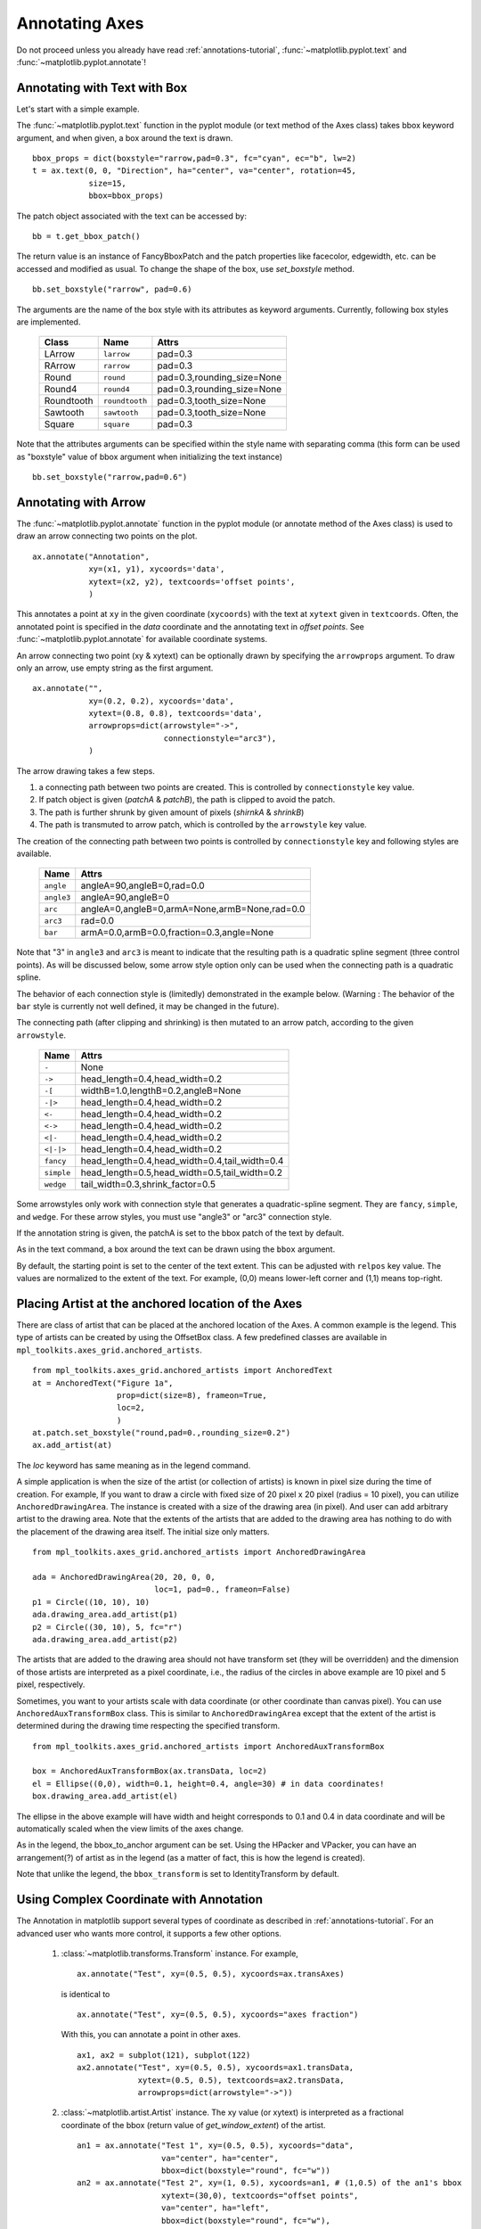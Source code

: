.. _plotting-guide-annotation:

****************
Annotating Axes
****************

Do not proceed unless you already have read :ref:`annotations-tutorial`,
:func:`~matplotlib.pyplot.text` and
:func:`~matplotlib.pyplot.annotate`!




Annotating with Text with Box
=============================

Let's start with a simple example.

.. plot:: users/plotting/examples/annotate_text_arrow.py


The :func:`~matplotlib.pyplot.text` function in the pyplot module (or
text method of the Axes class) takes bbox keyword argument, and when
given, a box around the text is drawn. ::

    bbox_props = dict(boxstyle="rarrow,pad=0.3", fc="cyan", ec="b", lw=2)
    t = ax.text(0, 0, "Direction", ha="center", va="center", rotation=45,
                size=15,
                bbox=bbox_props)


The patch object associated with the text can be accessed by::

    bb = t.get_bbox_patch()

The return value is an instance of FancyBboxPatch and the patch
properties like facecolor, edgewidth, etc. can be accessed and
modified as usual. To change the shape of the box, use *set_boxstyle*
method. ::

  bb.set_boxstyle("rarrow", pad=0.6)

The arguments are the name of the box style with its attributes as
keyword arguments. Currently, following box styles are implemented.

  ==========   ==============   ==========================
  Class        Name             Attrs
  ==========   ==============   ==========================
  LArrow       ``larrow``       pad=0.3
  RArrow       ``rarrow``       pad=0.3
  Round        ``round``        pad=0.3,rounding_size=None
  Round4       ``round4``       pad=0.3,rounding_size=None
  Roundtooth   ``roundtooth``   pad=0.3,tooth_size=None
  Sawtooth     ``sawtooth``     pad=0.3,tooth_size=None
  Square       ``square``       pad=0.3
  ==========   ==============   ==========================

.. plot:: mpl_examples/pylab_examples/fancybox_demo2.py


Note that the attributes arguments can be specified within the style
name with separating comma (this form can be used as "boxstyle" value
of bbox argument when initializing the text instance) ::

   bb.set_boxstyle("rarrow,pad=0.6")




Annotating with Arrow
=====================

The :func:`~matplotlib.pyplot.annotate` function in the pyplot module
(or annotate method of the Axes class) is used to draw an arrow
connecting two points on the plot. ::

    ax.annotate("Annotation",
                xy=(x1, y1), xycoords='data',
                xytext=(x2, y2), textcoords='offset points',
                )

This annotates a point at ``xy`` in the given coordinate (``xycoords``)
with the text at ``xytext`` given in ``textcoords``. Often, the
annotated point is specified in the *data* coordinate and the annotating
text in *offset points*.
See :func:`~matplotlib.pyplot.annotate` for available coordinate systems.

An arrow connecting two point (xy & xytext) can be optionally drawn by
specifying the ``arrowprops`` argument. To draw only an arrow, use
empty string as the first argument. ::

    ax.annotate("",
                xy=(0.2, 0.2), xycoords='data',
                xytext=(0.8, 0.8), textcoords='data',
                arrowprops=dict(arrowstyle="->",
                                connectionstyle="arc3"),
                )

.. plot:: users/plotting/examples/annotate_simple01.py

The arrow drawing takes a few steps.

1. a connecting path between two points are created. This is
   controlled by ``connectionstyle`` key value.

2. If patch object is given (*patchA* & *patchB*), the path is clipped to
   avoid the patch.

3. The path is further shrunk by given amount of pixels (*shirnkA*
   & *shrinkB*)

4. The path is transmuted to arrow patch, which is controlled by the
   ``arrowstyle`` key value.


.. plot:: users/plotting/examples/annotate_explain.py


The creation of the connecting path between two points is controlled by
``connectionstyle`` key and following styles are available.

   ==========   =============================================
   Name         Attrs
   ==========   =============================================
   ``angle``    angleA=90,angleB=0,rad=0.0
   ``angle3``   angleA=90,angleB=0
   ``arc``      angleA=0,angleB=0,armA=None,armB=None,rad=0.0
   ``arc3``     rad=0.0
   ``bar``      armA=0.0,armB=0.0,fraction=0.3,angle=None
   ==========   =============================================

Note that "3" in ``angle3`` and ``arc3`` is meant to indicate that the
resulting path is a quadratic spline segment (three control
points). As will be discussed below, some arrow style option only can
be used when the connecting path is a quadratic spline.

The behavior of each connection style is (limitedly) demonstrated in the
example below. (Warning : The behavior of the ``bar`` style is currently not
well defined, it may be changed in the future).

.. plot:: users/plotting/examples/connectionstyle_demo.py


The connecting path (after clipping and shrinking) is then mutated to
an arrow patch, according to the given ``arrowstyle``.

    ==========   =============================================
    Name         Attrs
    ==========   =============================================
    ``-``        None
    ``->``       head_length=0.4,head_width=0.2
    ``-[``       widthB=1.0,lengthB=0.2,angleB=None
    ``-|>``      head_length=0.4,head_width=0.2
    ``<-``       head_length=0.4,head_width=0.2
    ``<->``      head_length=0.4,head_width=0.2
    ``<|-``      head_length=0.4,head_width=0.2
    ``<|-|>``    head_length=0.4,head_width=0.2
    ``fancy``    head_length=0.4,head_width=0.4,tail_width=0.4
    ``simple``   head_length=0.5,head_width=0.5,tail_width=0.2
    ``wedge``    tail_width=0.3,shrink_factor=0.5
    ==========   =============================================

.. plot:: mpl_examples/pylab_examples/fancyarrow_demo.py

Some arrowstyles only work with connection style that generates a
quadratic-spline segment. They are ``fancy``, ``simple``, and ``wedge``.
For these arrow styles, you must use "angle3" or "arc3" connection
style.

If the annotation string is given, the patchA is set to the bbox patch
of the text by default.

.. plot:: users/plotting/examples/annotate_simple02.py

As in the text command, a box around the text can be drawn using
the ``bbox`` argument.

.. plot:: users/plotting/examples/annotate_simple03.py

By default, the starting point is set to the center of the text
extent.  This can be adjusted with ``relpos`` key value. The values
are normalized to the extent of the text. For example, (0,0) means
lower-left corner and (1,1) means top-right.

.. plot:: users/plotting/examples/annotate_simple04.py


Placing Artist at the anchored location of the Axes
===================================================

There are class of artist that can be placed at the anchored location
of the Axes. A common example is the legend.  This type of artists can
be created by using the OffsetBox class. A few predefined classes are
available in ``mpl_toolkits.axes_grid.anchored_artists``. ::

    from mpl_toolkits.axes_grid.anchored_artists import AnchoredText
    at = AnchoredText("Figure 1a",
                      prop=dict(size=8), frameon=True,
                      loc=2,
                      )
    at.patch.set_boxstyle("round,pad=0.,rounding_size=0.2")
    ax.add_artist(at)


.. plot:: users/plotting/examples/anchored_box01.py


The *loc* keyword has same meaning as in the legend command.

A simple application is when the size of the artist (or collection of
artists) is known in pixel size during the time of creation. For
example, If you want to draw a circle with fixed size of 20 pixel x 20
pixel (radius = 10 pixel), you can utilize
``AnchoredDrawingArea``. The instance is created with a size of the
drawing area (in pixel). And user can add arbitrary artist to the
drawing area. Note that the extents of the artists that are added to
the drawing area has nothing to do with the placement of the drawing
area itself. The initial size only matters. ::

    from mpl_toolkits.axes_grid.anchored_artists import AnchoredDrawingArea

    ada = AnchoredDrawingArea(20, 20, 0, 0,
                              loc=1, pad=0., frameon=False)
    p1 = Circle((10, 10), 10)
    ada.drawing_area.add_artist(p1)
    p2 = Circle((30, 10), 5, fc="r")
    ada.drawing_area.add_artist(p2)

The artists that are added to the drawing area should not have
transform set (they will be overridden) and the dimension of those
artists are interpreted as a pixel coordinate, i.e., the radius of the
circles in above example are 10 pixel and 5 pixel, respectively.

.. plot:: users/plotting/examples/anchored_box02.py

Sometimes, you want to your artists scale with data coordinate (or
other coordinate than canvas pixel). You can use
``AnchoredAuxTransformBox`` class. This is similar to
``AnchoredDrawingArea`` except that the extent of the artist is
determined during the drawing time respecting the specified transform. ::

  from mpl_toolkits.axes_grid.anchored_artists import AnchoredAuxTransformBox

  box = AnchoredAuxTransformBox(ax.transData, loc=2)
  el = Ellipse((0,0), width=0.1, height=0.4, angle=30) # in data coordinates!
  box.drawing_area.add_artist(el)

The ellipse in the above example will have width and height
corresponds to 0.1 and 0.4 in data coordinate and will be
automatically scaled when the view limits of the axes change.

.. plot:: users/plotting/examples/anchored_box03.py

As in the legend, the bbox_to_anchor argument can be set.  Using the
HPacker and VPacker, you can have an arrangement(?) of artist as in the
legend (as a matter of fact, this is how the legend is created).

.. plot:: users/plotting/examples/anchored_box04.py

Note that unlike the legend, the ``bbox_transform`` is set
to IdentityTransform by default.

Using Complex Coordinate with Annotation
========================================

The Annotation in matplotlib support several types of coordinate as
described in :ref:`annotations-tutorial`. For an advanced user who wants
more control, it supports a few other options.

 1. :class:`~matplotlib.transforms.Transform` instance. For example, ::

      ax.annotate("Test", xy=(0.5, 0.5), xycoords=ax.transAxes)

    is identical to ::

      ax.annotate("Test", xy=(0.5, 0.5), xycoords="axes fraction")

    With this, you can annotate a point in other axes. ::

      ax1, ax2 = subplot(121), subplot(122)
      ax2.annotate("Test", xy=(0.5, 0.5), xycoords=ax1.transData,
                   xytext=(0.5, 0.5), textcoords=ax2.transData,
                   arrowprops=dict(arrowstyle="->"))

 2. :class:`~matplotlib.artist.Artist` instance. The xy value (or
    xytext) is interpreted as a fractional coordinate of the bbox
    (return value of *get_window_extent*) of the artist. ::

      an1 = ax.annotate("Test 1", xy=(0.5, 0.5), xycoords="data",
                        va="center", ha="center",
                        bbox=dict(boxstyle="round", fc="w"))
      an2 = ax.annotate("Test 2", xy=(1, 0.5), xycoords=an1, # (1,0.5) of the an1's bbox
                        xytext=(30,0), textcoords="offset points",
                        va="center", ha="left",
                        bbox=dict(boxstyle="round", fc="w"),
                        arrowprops=dict(arrowstyle="->"))

    .. plot:: users/plotting/examples/annotate_simple_coord01.py

    Note that it is your responsibility that the extent of the
    coordinate artist (*an1* in above example) is determined before *an2*
    gets drawn. In most cases, it means that an2 needs to be drawn
    later than *an1*.


 3. A callable object that returns an instance of either
    :class:`~matplotlib.transforms.BboxBase` or
    :class:`~matplotlib.transforms.Transform`. If a transform is
    returned, it is same as 1 and if bbox is returned, it is same
    as 2.  The callable object should take a single argument of
    renderer instance. For example, following two commands give
    identical results ::

      an2 = ax.annotate("Test 2", xy=(1, 0.5), xycoords=an1,
                        xytext=(30,0), textcoords="offset points")
      an2 = ax.annotate("Test 2", xy=(1, 0.5), xycoords=an1.get_window_extent,
                        xytext=(30,0), textcoords="offset points")


 4. A tuple of two coordinate specification. The first item is for
    x-coordinate and the second is for y-coordinate. For example, ::

      annotate("Test", xy=(0.5, 1), xycoords=("data", "axes fraction"))

    0.5 is in data coordinate, and 1 is in normalized axes coordinate.
    You may use an atist or transform as with a tuple. For example,

    .. plot:: users/plotting/examples/annotate_simple_coord02.py
       :include-source:


 5. Sometimes, you want your annotation with some "offset points", but
    not from the annotated point but from other
    point. :class:`~matplotlib.text.OffsetFrom` is a helper class for such
    case.

    .. plot:: users/plotting/examples/annotate_simple_coord03.py
      :include-source:

    You may take a look at this example :ref:`pylab_examples-annotation_demo3`.

Using ConnectorPatch
====================

The ConnectorPatch is like an annotation without a text.  While the
annotate function is recommended in most of situation, the
ConnectorPatch is useful when you want to connect points in different
axes. ::

  from matplotlib.patches import ConnectionPatch
  xy = (0.2, 0.2)
  con = ConnectionPatch(xyA=xy, xyB=xy, coordsA="data", coordsB="data",
                        axesA=ax1, axesB=ax2)
  ax2.add_artist(con)

The above code connects point xy in data coordinate of ``ax1`` to
point xy int data coordinate of ``ax2``. Here is a simple example.

.. plot:: users/plotting/examples/connect_simple01.py


While the ConnectorPatch instance can be added to any axes, but you
may want it to be added to the axes in the latter (?) of the axes
drawing order to prevent overlap (?) by other axes.




Advanced Topics
***************

Zoom effect between Axes
========================

mpl_toolkits.axes_grid.inset_locator defines some patch classes useful
for interconnect two axes. Understanding the code requires some
knowledge of how mpl's transform works. But, utilizing it will be
straight forward.


.. plot:: mpl_examples/pylab_examples/axes_zoom_effect.py


Define Custom BoxStyle
======================

You can use a custom box style. The value for the ``boxstyle`` can be a
callable object in following forms.::

        def __call__(self, x0, y0, width, height, mutation_size,
                     aspect_ratio=1.):
            """
            Given the location and size of the box, return the path of
            the box around it.

              - *x0*, *y0*, *width*, *height* : location and size of the box
              - *mutation_size* : a reference scale for the mutation.
              - *aspect_ratio* : aspect-ration for the mutation.
            """
            path = ...
	    return path

Here is a complete example.

.. plot:: users/plotting/examples/custom_boxstyle01.py

However, it is recommended that you derive from the
matplotlib.patches.BoxStyle._Base as demonstrated below.

.. plot:: users/plotting/examples/custom_boxstyle02.py
   :include-source:


Similarly, you can define custom ConnectionStyle and custom ArrowStyle.
See the source code of ``lib/matplotlib/patches.py`` and check
how each style class is defined.
